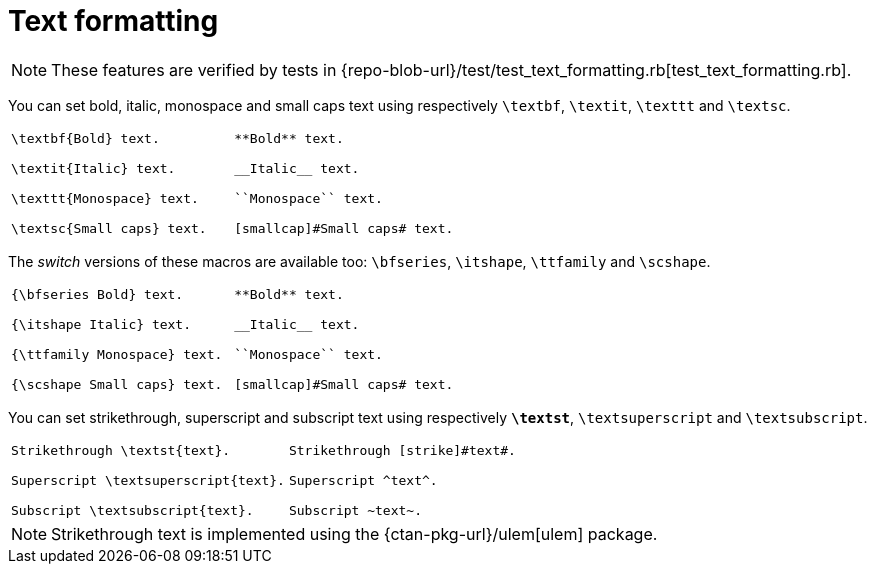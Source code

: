 = Text formatting

NOTE: These features are verified by tests in {repo-blob-url}/test/test_text_formatting.rb[test_text_formatting.rb].

You can set bold, italic, monospace and small caps text using respectively `\textbf`, `\textit`, `\texttt` and `\textsc`.

[cols="a,a"]
|===
|[source,latex]
----
\textbf{Bold} text.

\textit{Italic} text.

\texttt{Monospace} text.

\textsc{Small caps} text.
----
|[source,asciidoc]
----
**Bold** text.

__Italic__ text.

``Monospace`` text.

[smallcap]#Small caps# text.
----
|===

The _switch_ versions of these macros are available too: `\bfseries`, `\itshape`, `\ttfamily` and `\scshape`.

[cols="a,a"]
|===
|[source,latex]
----
{\bfseries Bold} text.

{\itshape Italic} text.

{\ttfamily Monospace} text.

{\scshape Small caps} text.
----
|[source,asciidoc]
----
**Bold** text.

__Italic__ text.

``Monospace`` text.

[smallcap]#Small caps# text.
----
|===

You can set strikethrough, superscript and subscript text using respectively `*\textst*`, `\textsuperscript` and `\textsubscript`.

[cols="a,a"]
|===
|[source,latex]
----
Strikethrough \textst{text}.

Superscript \textsuperscript{text}.

Subscript \textsubscript{text}.
----
|[source,asciidoc]
----
Strikethrough [strike]#text#.

Superscript ^text^.

Subscript ~text~.
----
|===

NOTE: Strikethrough text is implemented using the {ctan-pkg-url}/ulem[ulem] package.

